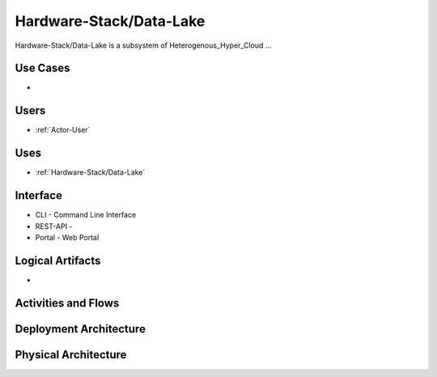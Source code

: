 .. _SubSystem-Hardware-Stack/Data-Lake:

Hardware-Stack/Data-Lake
============

Hardware-Stack/Data-Lake is a subsystem of Heterogenous_Hyper_Cloud ...

Use Cases
---------

*

.. image:: UseCases.png

Users
-----

* :ref:`Actor-User`

.. image:: UserInteraction.png

Uses
----

* :ref:`Hardware-Stack/Data-Lake`

Interface
---------

* CLI - Command Line Interface
* REST-API -
* Portal - Web Portal

Logical Artifacts
-----------------

*

.. image:: Logical.png

Activities and Flows
--------------------

.. image::  Process.png

Deployment Architecture
-----------------------

.. image:: Deployment.png

Physical Architecture
---------------------

.. image:: Physical.png

